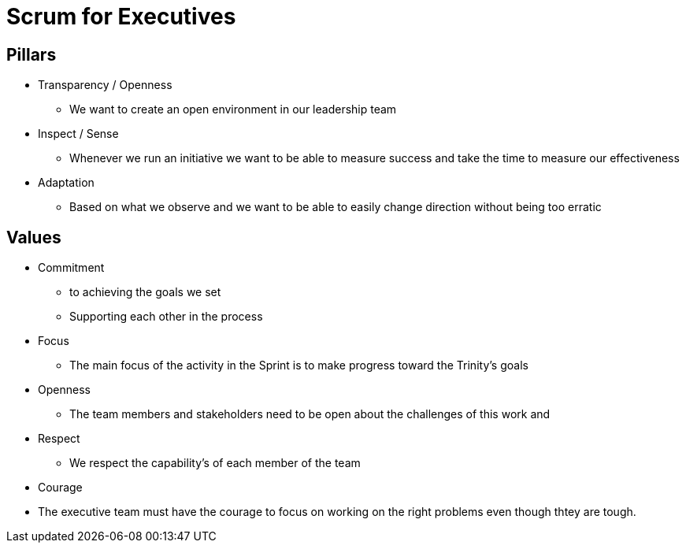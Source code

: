 = Scrum for Executives

== Pillars
* Transparency / Openness
** We want to create an open environment in our leadership team
* Inspect / Sense
** Whenever we run an initiative we want to be able to measure success and take the time to measure our effectiveness
* Adaptation
** Based on what we observe and we want to be able to easily change direction without being too erratic

== Values
* Commitment
** to achieving the goals we set
** Supporting each other in the process
* Focus
** The main focus of the activity in the Sprint is to make progress toward the Trinity's goals 
* Openness
** The team members and stakeholders need to be open about the challenges of this work and 
* Respect
** We respect the capability's of each member of the team
* Courage
* The executive team must have the courage to focus on working on the right problems even though thtey are tough.